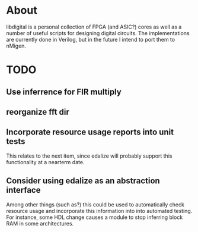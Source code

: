 * About
libdigital is a personal collection of FPGA (and ASIC?) cores as well
as a number of useful scripts for designing digital circuits. The
implementations are currently done in Verilog, but in the future I
intend to port them to nMigen.

* TODO
** Use inferrence for FIR multiply
** reorganize fft dir
** Incorporate resource usage reports into unit tests
This relates to the next item, since edalize will probably support
this functionality at a nearterm date.

** Consider using edalize as an abstraction interface
Among other things (such as?) this could be used to automatically
check resource usage and incorporate this information into into
automated testing. For instance, some HDL change causes a module to
stop inferring block RAM in some architectures.

